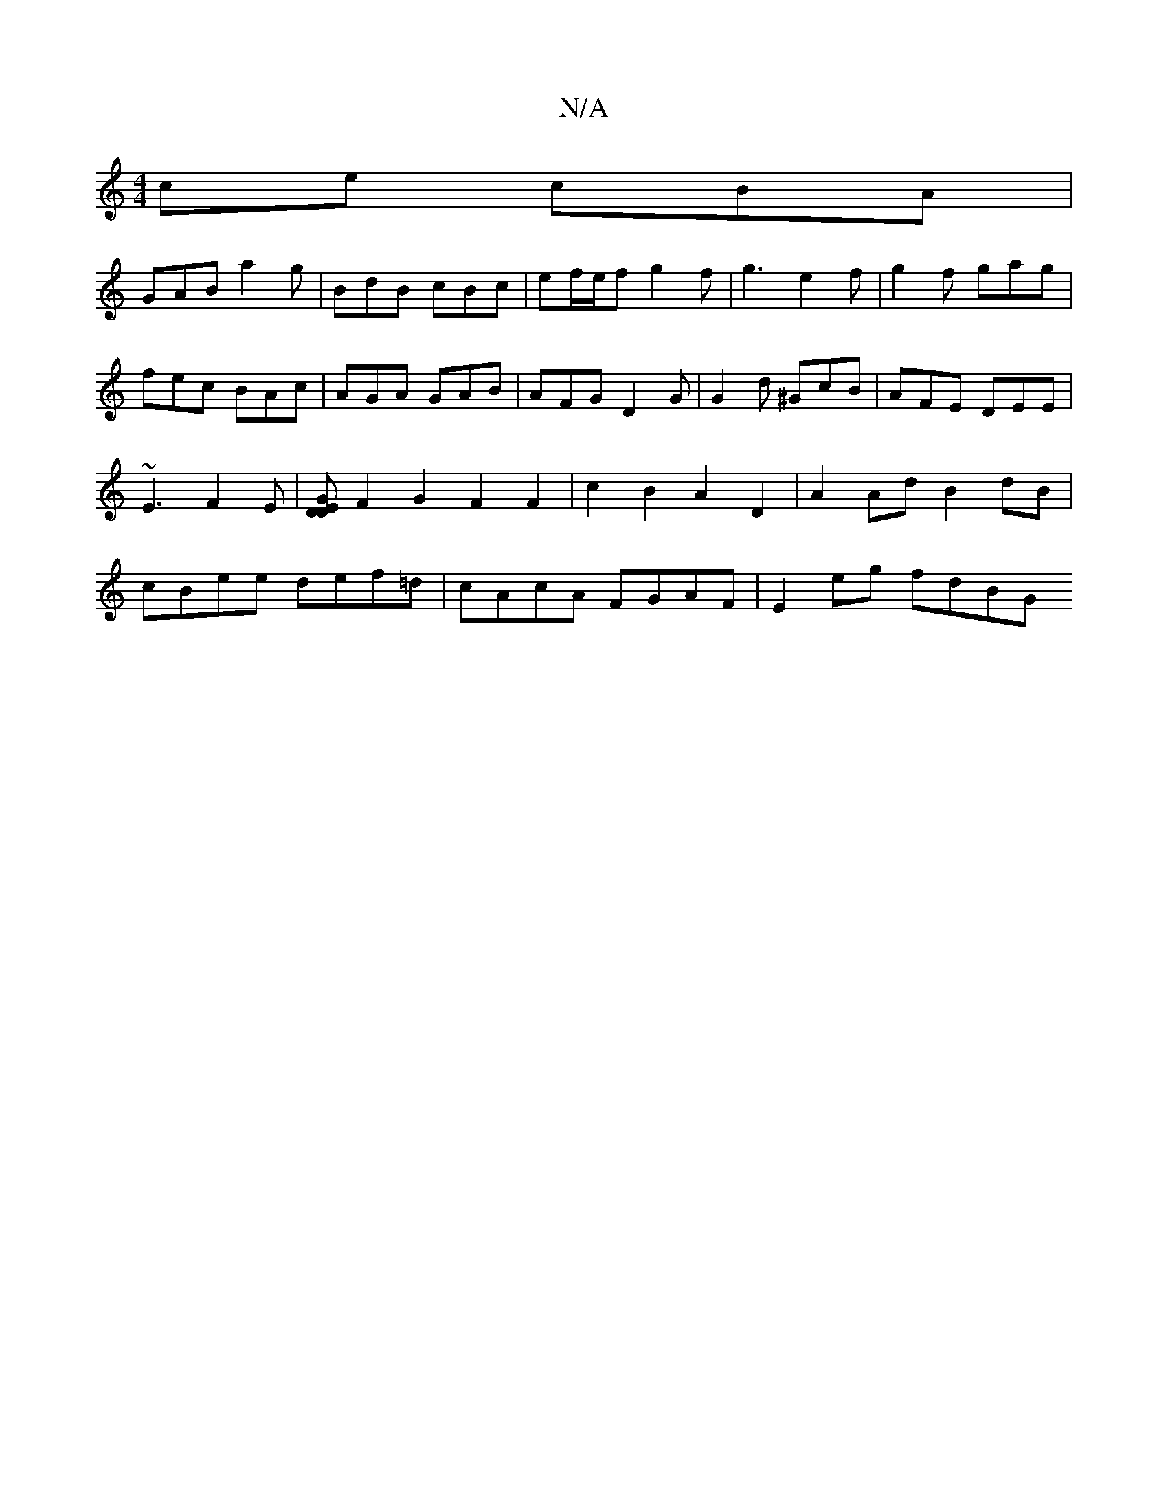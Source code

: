 X:1
T:N/A
M:4/4
R:N/A
K:Cmajor
ce cBA |
GAB a2g | BdB cBc | ef/e/f1 g2 f | g3 e2f | g2f gag | fec BAc | AGA GAB | AFG D2G | G2d ^GcB | AFE DEE | ~E3 F2E |[DGDE] F2 G2 F2 F2 | c2B2 A2D2|A2Ad B2dB|cBee def=d | cAcA FGAF | E2 eg fdBG 